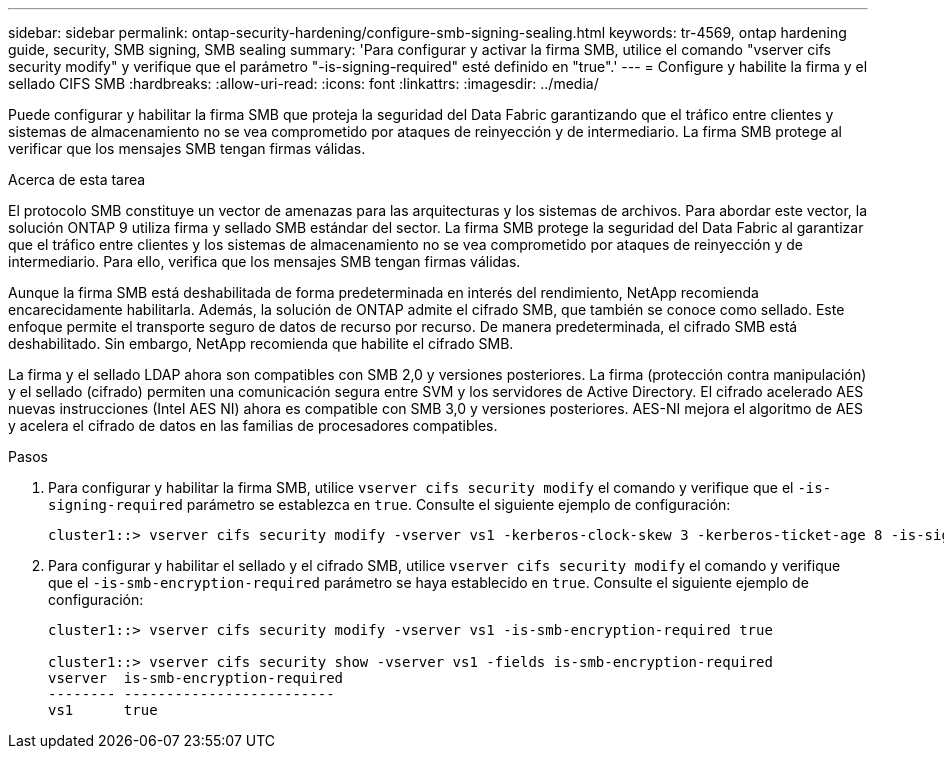 ---
sidebar: sidebar 
permalink: ontap-security-hardening/configure-smb-signing-sealing.html 
keywords: tr-4569, ontap hardening guide, security, SMB signing, SMB sealing 
summary: 'Para configurar y activar la firma SMB, utilice el comando "vserver cifs security modify" y verifique que el parámetro "-is-signing-required" esté definido en "true".' 
---
= Configure y habilite la firma y el sellado CIFS SMB
:hardbreaks:
:allow-uri-read: 
:icons: font
:linkattrs: 
:imagesdir: ../media/


[role="lead"]
Puede configurar y habilitar la firma SMB que proteja la seguridad del Data Fabric garantizando que el tráfico entre clientes y sistemas de almacenamiento no se vea comprometido por ataques de reinyección y de intermediario. La firma SMB protege al verificar que los mensajes SMB tengan firmas válidas.

.Acerca de esta tarea
El protocolo SMB constituye un vector de amenazas para las arquitecturas y los sistemas de archivos. Para abordar este vector, la solución ONTAP 9 utiliza firma y sellado SMB estándar del sector. La firma SMB protege la seguridad del Data Fabric al garantizar que el tráfico entre clientes y los sistemas de almacenamiento no se vea comprometido por ataques de reinyección y de intermediario. Para ello, verifica que los mensajes SMB tengan firmas válidas.

Aunque la firma SMB está deshabilitada de forma predeterminada en interés del rendimiento, NetApp recomienda encarecidamente habilitarla. Además, la solución de ONTAP admite el cifrado SMB, que también se conoce como sellado. Este enfoque permite el transporte seguro de datos de recurso por recurso. De manera predeterminada, el cifrado SMB está deshabilitado. Sin embargo, NetApp recomienda que habilite el cifrado SMB.

La firma y el sellado LDAP ahora son compatibles con SMB 2,0 y versiones posteriores. La firma (protección contra manipulación) y el sellado (cifrado) permiten una comunicación segura entre SVM y los servidores de Active Directory. El cifrado acelerado AES nuevas instrucciones (Intel AES NI) ahora es compatible con SMB 3,0 y versiones posteriores. AES-NI mejora el algoritmo de AES y acelera el cifrado de datos en las familias de procesadores compatibles.

.Pasos
. Para configurar y habilitar la firma SMB, utilice `vserver cifs security modify` el comando y verifique que el `-is-signing-required` parámetro se establezca en `true`. Consulte el siguiente ejemplo de configuración:
+
[listing]
----
cluster1::> vserver cifs security modify -vserver vs1 -kerberos-clock-skew 3 -kerberos-ticket-age 8 -is-signing-required true
----
. Para configurar y habilitar el sellado y el cifrado SMB, utilice `vserver cifs security modify` el comando y verifique que el `-is-smb-encryption-required` parámetro se haya establecido en `true`. Consulte el siguiente ejemplo de configuración:
+
[listing]
----
cluster1::> vserver cifs security modify -vserver vs1 -is-smb-encryption-required true

cluster1::> vserver cifs security show -vserver vs1 -fields is-smb-encryption-required
vserver  is-smb-encryption-required
-------- -------------------------
vs1      true
----

